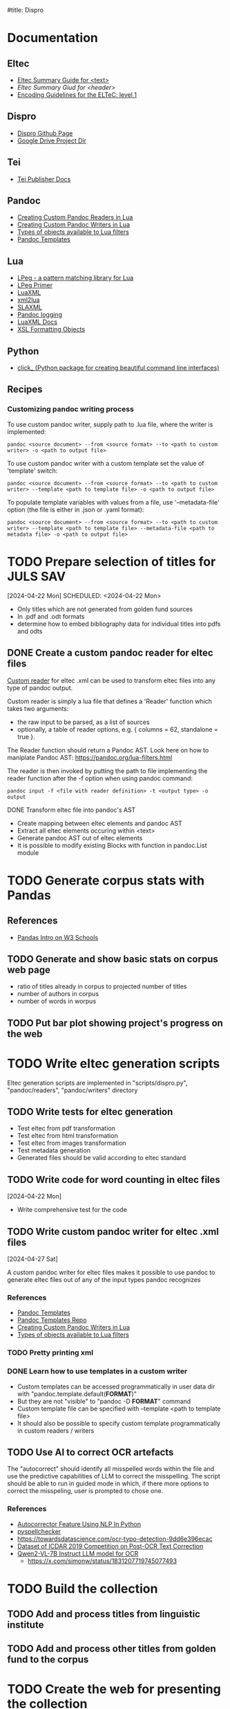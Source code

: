#title: Dispro
#+FILETAGS: :dispro:work:

* Documentation

** Eltec

   + [[https://distantreading.github.io/Training/Budapest/encodingGuide-2.html#(1)][Eltec Summary Guide for <text>]]
   + [[httpst//distantreading.github.io/Training/Budapest/encodingGuide-1.html#(1)][Eltec Summary Giud for <header>]]
   + [[https://distantreading.github.io/Schema/eltec-1.html][Encoding Guidelines for the ELTeC: level 1]]

** Dispro

   + [[https://mar-vic.github.io/dispro/][Dispro Github Page]]
   + [[https://drive.google.com/drive/u/1/folders/1cpYYGsF5dicXs4K3nQgCRbvf7ooh4A5w][Google Drive Project Dir]]

** Tei
 
   + [[https://teipublisher.com/exist/apps/tei-publisher/documentation][Tei Publisher Docs]]
 
** Pandoc

   + [[https://pandoc.org/custom-readers.html][Creating Custom Pandoc Readers in Lua]]
   + [[https://pandoc.org/custom-writers.html][Creating Custom Pandoc Writers in Lua]]
   + [[https://pandoc.org/lua-filters.html#lua-type-reference][Types of objects available to Lua filters]]
   + [[https://pandoc.org/MANUAL.html#templates][Pandoc Templates]]

** Lua
 
   + [[https://www.inf.puc-rio.br/~roberto/lpeg/][LPeg - a pattern matching library for Lua]]
   + [[https://www.inf.puc-rio.br/~roberto/docs/lpeg-primer.pdf][LPeg Primer]]
   + [[https://github.com/LuaDist/luaxml][LuaXML]]
   + [[https://github.com/manoelcampos/xml2lua][xml2lua]]
   + [[https://github.com/Phrogz/SLAXML][SLAXML]]
   + [[https://github.com/pandoc-ext/logging][Pandoc logging]]
   + [[https://rawgit.com/n1tehawk/LuaXML/master/LuaXML.html][LuaXML Docs]]
   + [[https://en.wikipedia.org/wiki/XSL_Formatting_Objects][XSL Formatting Objects]]

** Python

   + [[https://click.palletsprojects.com/en/8.1.x/][click_ (Python package for creating beautiful command line interfaces)]]


** Recipes

*** Customizing pandoc writing process

    To use custom pandoc writer, supply path to .lua file, where the writer is implemented:

    #+begin_src
    pandoc <source document> --from <source format> --to <path to custom writer> -o <path to output file>
    #+end_src

    To use custom pandoc writer with a custom template set the value of 'template' switch:

    #+begin_src
    pandoc <source document> --from <source format> --to <path to custom writer> --template <path to template file> -o <path to output file>
    #+end_src

    To populate template variables with values from a file, use '--metadata-file' option (the file is either in .json or .yaml format): 

    #+begin_src
    pandoc <source document> --from <source format> --to <path to custom writer> --template <path to template file> --metadata-file <path to metadata file> -o <path to output file>
    #+end_src

* TODO Prepare selection of titles for JULS SAV 
  [2024-04-22 Mon] SCHEDULED: <2024-04-22 Mon>

  + Only titles which are not generated from golden fund sources
  + In .pdf and .odt formats
  + determine how to embed bibliography data for individual titles into pdfs and odts

** DONE Create a custom pandoc reader for eltec files
   CLOSED: [2024-06-18 Tue 16:54]

   [[https://pandoc.org/custom-readers.html][Custom reader]] for eltec .xml can be used to
   transform eltec files into any type of pandoc output.

   Custom reader is simply a lua file that defines a 'Reader' function which takes two arguments:

   + the raw input to be parsed, as a list of sources
   + optionally, a table of reader options,  e.g. { columns = 62, standalone = true }.

   The Reader function should return a Pandoc AST. Look here on how to maniplate Pandoc
   AST: [[https://pandoc.org/lua-filters.html]]

   The reader is then invoked by putting the path to file implementing the reader function
   after the -f option when using pandoc command:

   #+begin_src
   pandoc input -f <file with reader definition> -t <output type> -o output
   #+end_src

**** DONE Transform eltec file into pandoc's AST
     CLOSED: [2024-06-11 Tue 15:19]

     + Create mapping between eltec elements and pandoc AST
     + Extract all eltec elements occuring within <text>
     + Generate pandoc AST out of eltec elements
     + It is possible to modify existing Blocks with function in pandoc.List module

* TODO Generate corpus stats with Pandas

** References

   + [[https://www.w3schools.com/python/pandas/pandas_intro.asp][Pandas Intro on W3 Schools]]

** TODO Generate and show basic stats on corpus web page

   + ratio of titles already in corpus to projected number of titles
   + number of authors in corpus
   + number of words in worpus

** TODO Put bar plot showing project's progress on the web

* TODO Write eltec generation scripts

  Eltec generation scripts are implemented in "scripts/dispro.py", "pandoc/readers", "pandoc/writers" directory 

** TODO Write tests for eltec generation

   + Test eltec from pdf transformation
   + Test eltec from html transformation
   + Test eltec from images transformation
   + Test metadata generation
   + Generated files should be valid according to eltec standard

** TODO Write code for word counting in eltec files
   [2024-04-22 Mon]

   + Write comprehensive test for the code

** TODO Write custom pandoc writer for eltec .xml files
   [2024-04-27 Sat]

   A custom pandoc writer for eltec files makes it possible to use pandoc to generate eltec files out of any of the input types pandoc recognizes

*** References

    + [[https://pandoc.org/MANUAL.html#templates][Pandoc Templates]]
    + [[https://github.com/jgm/pandoc-templates][Pandoc Templates Repo]]
    + [[https://pandoc.org/custom-writers.html][Creating Custom Pandoc Writers in Lua]]
    + [[https://pandoc.org/lua-filters.html#lua-type-reference][Types of objects available to Lua filters]]

*** TODO Pretty printing xml

*** DONE Learn how to use templates in a custom writer
    CLOSED: [2024-07-02 Tue 14:03]

    + Custom templates can be accessed programmatically in user data dir with "pandoc.template.default(*FORMAT*)"
    + But they are not "visible"  to "pandoc -D *FORMAT*" command
    + Custom template file can be specified with --template <path to template file>
    + It should also be possible to specify custom template programmatically in custom readers / writers

** TODO Use AI to correct OCR artefacts

   The "autocorrect" should identify all misspelled words within the file and use 
   the predictive capabilities of LLM to correct the misspelling. The script
   should be able to run in guided mode in which, if there more options to correct 
   the misspeling, user is prompted to chose one.

*** References
   + [[https://www.geeksforgeeks.org/autocorrector-feature-using-nlp-in-python/][Autocorrector Feature Using NLP In Python]]
   + [[https://pypi.org/project/pyspellchecker/][pyspellchecker]]
   + [[https://towardsdatascience.com/ocr-typo-detection-9dd6e396ecac]]
   + [[https://zenodo.org/records/3515403][Dataset of ICDAR 2019 Competition on Post-OCR Text Correction]]
   + [[https://qwenlm.github.io/blog/qwen2-vl/][Qwen2-VL-7B Instruct LLM model for OCR]]
     + [[https://x.com/simonw/status/1831207719745077493]]

* TODO Build the collection
  SCHEDULED: <2024-04-12 Fri>

** TODO Add and process titles from linguistic institute

** TODO Add and process other titles from golden fund to the corpus
 
* TODO Create the web for presenting the collection
  DEADLINE: <2025-01-31 Fri>

  The web will ba based of
  [[https://teipublisher.com/exist/apps/tei-publisher-home/index.html][Tei
  Publisher]] platform, but, during the development, simple
  [[https://mar-vic.github.io/dispro/][github site]] is used for accessing the
  collection online.

* TODO Dispro site as a prototype
  [2024-04-13 Sat]

  + More general tools for processing / preparing files for lunguisting analysis

** TODO Create web interface for text cleanup and annotation

   + The Interface will be based on [[https://teipublisher.com/exist/apps/tei-publisher-home/index.html][Tei Publisher]]

** TODO Generate corpus metadata
   [2024-03-04 Mon]

   + Show the corpus and title metadata on to the website
   + Upload the metadata as google sheet doc
   + Generate corpus metadata:
     + Number of authors
     + Number of titles
     + Gender
     + Number of tokens
     + Eras

* DONE Posli mailom stav spracovania zbierky
  SCHEDULED: <2024-03-16 Sat> CLOSED: [2024-03-17 Sun] 
  [2024-03-16 Sat]

* DONE Restore dispro project
  SCHEDULED: <2024-02-26 Po> CLOSED: [2024-03-04 Mon 14:34]
  [2024-02-26 Po]
